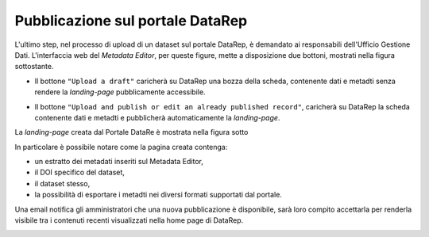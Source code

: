 Pubblicazione sul portale **DataRep**
-------------------------------------------------------------

L'ultimo step, nel processo di upload di un dataset sul portale DataRep,
è demandato ai responsabili dell'Ufficio Gestione Dati. L'interfaccia web del
*Metadata Editor*, per queste figure, mette a disposizione due bottoni, mostrati
nella figura sottostante.

- Il bottone ``"Upload a draft"`` caricherà su DataRep una bozza della scheda,
  contenente dati e metadti senza rendere la *landing-page* pubblicamente
  accessibile.
- Il bottone ``"Upload and publish or edit an already published record"``,
  caricherà su DataRep la scheda contenente dati e metadti e pubblicherà
  automaticamente la *landing-page*.

  .. image:: assets/pictures/17.png
  	 :align: center
     :width: 600

La *landing-page* creata dal Portale DataRe è mostrata nella figura sotto

.. image:: assets/pictures/18.png
   :align: center
   :width: 800

In particolare è possibile notare come la pagina creata contenga:

- un estratto dei metadati inseriti sul Metadata Editor,
- il DOI specifico del dataset,
- il dataset stesso,
- la possibilità di esportare i metadti nei diversi formati supportati dal portale.

Una email notifica gli amministratori che una nuova pubblicazione è disponibile,
sarà loro compito accettarla per renderla visibile tra i contenuti recenti
visualizzati nella home page di DataRep.

.. image:: assets/pictures/19.png
   :align: center
   :width: 800

